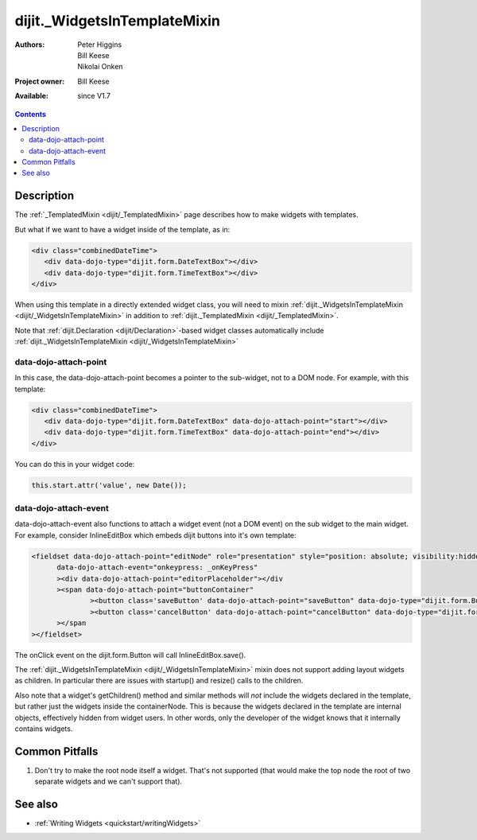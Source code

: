 .. _dijit/_WidgetsInTemplateMixin:

dijit._WidgetsInTemplateMixin
=============================

:Authors: Peter Higgins, Bill Keese, Nikolai Onken
:Project owner: Bill Keese
:Available: since V1.7

.. contents::
   :depth: 2

===========
Description
===========

The :ref:`_TemplatedMixin <dijit/_TemplatedMixin>` page describes how to make widgets with templates.

But what if we want to have a widget inside of the template, as in:

.. code-block :: html

  <div class="combinedDateTime">
     <div data-dojo-type="dijit.form.DateTextBox"></div>
     <div data-dojo-type="dijit.form.TimeTextBox"></div>
  </div>

When using this template in a directly extended widget class, you will need to mixin :ref:`dijit._WidgetsInTemplateMixin <dijit/_WidgetsInTemplateMixin>`  in addition to :ref:`dijit._TemplatedMixin <dijit/_TemplatedMixin>`.

Note that :ref:`dijit.Declaration <dijit/Declaration>`-based widget classes automatically include :ref:`dijit._WidgetsInTemplateMixin <dijit/_WidgetsInTemplateMixin>`

data-dojo-attach-point
----------------------

In this case, the data-dojo-attach-point becomes a pointer to the sub-widget, not to a DOM node. For example, with this template:

.. code-block :: html

  <div class="combinedDateTime">
     <div data-dojo-type="dijit.form.DateTextBox" data-dojo-attach-point="start"></div>
     <div data-dojo-type="dijit.form.TimeTextBox" data-dojo-attach-point="end"></div>
  </div>

You can do this in your widget code:

.. code-block :: javascript

  this.start.attr('value', new Date());


data-dojo-attach-event
----------------------

data-dojo-attach-event also functions to attach a widget event (not a DOM event) on the sub widget to the main widget. For example, consider InlineEditBox which embeds dijit buttons into it's own template:

.. code-block :: html

  <fieldset data-dojo-attach-point="editNode" role="presentation" style="position: absolute; visibility:hidden" class="dijitReset dijitInline"
	data-dojo-attach-event="onkeypress: _onKeyPress"
	><div data-dojo-attach-point="editorPlaceholder"></div
	><span data-dojo-attach-point="buttonContainer"
		><button class='saveButton' data-dojo-attach-point="saveButton" data-dojo-type="dijit.form.Button" data-dojo-attach-event="onClick:save" disabled="true">${buttonSave}</button
		><button class='cancelButton' data-dojo-attach-point="cancelButton" data-dojo-type="dijit.form.Button" data-dojo-attach-event="onClick:cancel">${buttonCancel}</button
	></span
  ></fieldset>

The onClick event on the dijit.form.Button will call InlineEditBox.save().


The :ref:`dijit._WidgetsInTemplateMixin <dijit/_WidgetsInTemplateMixin>` mixin does not support adding layout widgets as children. In particular there are issues with startup() and resize() calls to the children.

Also note that a widget's getChildren() method and similar methods will *not* include the widgets declared in the template, but rather just the widgets inside the containerNode. This is because the widgets declared in the template are internal objects, effectively hidden from widget users. In other words, only the developer of the widget knows that it internally contains widgets.


===============
Common Pitfalls
===============

1. Don't try to make the root node itself a widget. That's not supported (that would make the top node the root of two separate widgets and we can't support that).


========
See also
========

* :ref:`Writing Widgets <quickstart/writingWidgets>`
